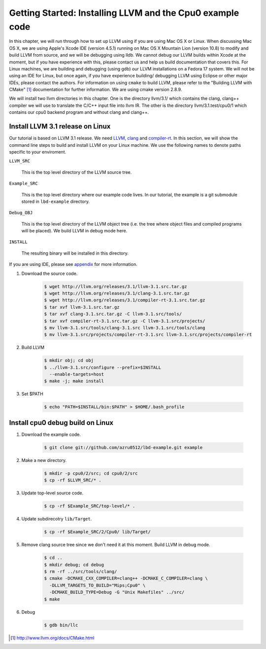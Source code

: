 Getting Started: Installing LLVM and the Cpu0 example code
==========================================================

In this chapter, we will run through how to set up LLVM using if you are using 
Mac OS X or Linux.  When discussing Mac OS X, we are using Apple's Xcode IDE 
(version 4.5.1) running on Mac OS X Mountain Lion (version 10.8) to modify and 
build LLVM from source, and we will be debugging using lldb.  
We cannot debug our LLVM builds within Xcode at the 
moment, but if you have experience with this, please contact us and help us 
build documentation that covers this.  For Linux machines, we are building and 
debugging (using gdb) our LLVM installations on a Fedora 17 system.  We will 
not be using an IDE for Linux, but once again, if you have experience building/
debugging LLVM using Eclipse or other major IDEs, please contact the authors. 
For information on using ``cmake`` to build LLVM, please refer to the "Building 
LLVM with CMake" [#]_ documentation for further information. 
We are using cmake version 2.8.9.

We will install two llvm directories in this chapter. One is the directory 
llvm/3.1/ which contains the clang, clang++ compiler we will use to translate 
the C/C++ input file into llvm IR. 
The other is the directory llvm/3.1.test/cpu0/1 which contains our cpu0 backend 
program and without clang and clang++.

Install LLVM 3.1 release on Linux
~~~~~~~~~~~~~~~~~~~~~~~~~~~~~~~~~

Our tutorial is based on LLVM 3.1 release. We need `LLVM`_,
`clang`_ and `compiler-rt`_.
In this section, we will show the command line steps to build and install LLVM
on your Linux machine. We use the following names to denote paths specific to
your enviroment.

.. _LLVM: http://llvm.org

.. _clang: http://clang.llvm.org

.. _compiler-rt: http://compiler-rt.llvm.org


``LLVM_SRC``

  This is the top level directory of the LLVM source tree.

``Example_SRC``

  This is the top level directory where our example code lives. In our tutorial,
  the example is a git submodule stored in ``lbd-example`` directory.

``Debug_OBJ``

  This is the top level directory of the LLVM object tree (i.e. the tree where
  object files and compiled programs will be placed). We build LLVM in debug
  mode here.

``INSTALL``

  The resulting binary will be installed in this directory.

If you are using IDE, please see `appendix`_ for more information.

.. _appendix: http://jonathan2251.github.com/lbd/install.html

#. Download the source code.

    .. code-block:: bash

      $ wget http://llvm.org/releases/3.1/llvm-3.1.src.tar.gz
      $ wget http://llvm.org/releases/3.1/clang-3.1.src.tar.gz
      $ wget http://llvm.org/releases/3.1/compiler-rt-3.1.src.tar.gz
      $ tar xvf llvm-3.1.src.tar.gz
      $ tar xvf clang-3.1.src.tar.gz -C llvm-3.1.src/tools/
      $ tar xvf compiler-rt-3.1.src.tar.gz -C llvm-3.1.src/projects/
      $ mv llvm-3.1.src/tools/clang-3.1.src llvm-3.1.src/tools/clang
      $ mv llvm-3.1.src/projects/compiler-rt-3.1.src llvm-3.1.src/projects/compiler-rt

#. Build LLVM

    .. code-block:: bash

      $ mkdir obj; cd obj
      $ ../llvm-3.1.src/configure --prefix=$INSTALL
        --enable-targets=host
      $ make -j; make install

#. Set $PATH

    .. code-block:: bash

      $ echo "PATH=$INSTALL/bin:$PATH" > $HOME/.bash_profile

Install cpu0 debug build on Linux
~~~~~~~~~~~~~~~~~~~~~~~~~~~~~~~~~

#. Download the example code.

    .. code-block:: bash

     $ git clone git://github.com/azru0512/lbd-example.git example

#. Make a new directory.

    .. code-block:: bash

     $ mkdir -p cpu0/2/src; cd cpu0/2/src
     $ cp -rf $LLVM_SRC/* .

#. Update top-level source code.

    .. code-block:: bash

     $ cp -rf $Example_SRC/top-level/* .

#. Update subdirecotry ``lib/Target``.

    .. code-block:: bash

     $ cp -rf $Example_SRC/2/Cpu0/ lib/Target/

#. Remove clang source tree since we don't need it at this moment. Build LLVM in
   debug mode.

    .. code-block:: bash

      $ cd ..
      $ mkdir debug; cd debug
      $ rm -rf ../src/tools/clang/
      $ cmake -DCMAKE_CXX_COMPILER=clang++ -DCMAKE_C_COMPILER=clang \
        -DLLVM_TARGETS_TO_BUILD="Mips;Cpu0" \
        -DCMAKE_BUILD_TYPE=Debug -G "Unix Makefiles" ../src/      
      $ make

#. Debug

    .. code-block:: bash

      $ gdb bin/llc

.. [#] http://www.llvm.org/docs/CMake.html
